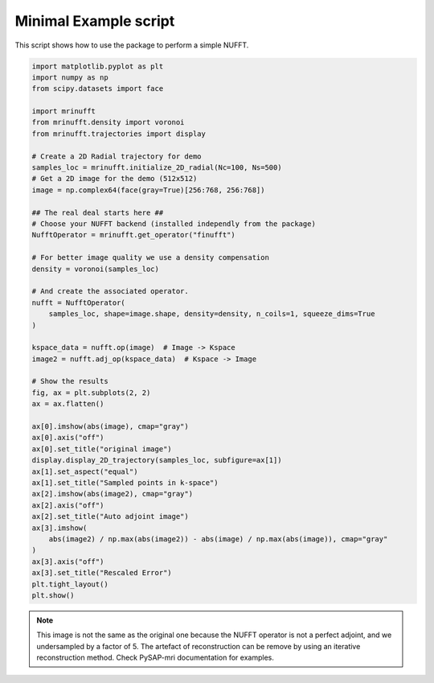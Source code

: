 
.. DO NOT EDIT.
.. THIS FILE WAS AUTOMATICALLY GENERATED BY SPHINX-GALLERY.
.. TO MAKE CHANGES, EDIT THE SOURCE PYTHON FILE:
.. "generated/autoexamples/example_readme.py"
.. LINE NUMBERS ARE GIVEN BELOW.

.. only:: html

    .. note::
        :class: sphx-glr-download-link-note

        :ref:`Go to the end <sphx_glr_download_generated_autoexamples_example_readme.py>`
        to download the full example code. or to run this example in your browser via Binder

.. rst-class:: sphx-glr-example-title

.. _sphx_glr_generated_autoexamples_example_readme.py:


Minimal Example script
======================

This script shows how to use the package to perform a simple NUFFT.

.. GENERATED FROM PYTHON SOURCE LINES 7-58

.. code-block:: Python


    import matplotlib.pyplot as plt
    import numpy as np
    from scipy.datasets import face

    import mrinufft
    from mrinufft.density import voronoi
    from mrinufft.trajectories import display

    # Create a 2D Radial trajectory for demo
    samples_loc = mrinufft.initialize_2D_radial(Nc=100, Ns=500)
    # Get a 2D image for the demo (512x512)
    image = np.complex64(face(gray=True)[256:768, 256:768])

    ## The real deal starts here ##
    # Choose your NUFFT backend (installed independly from the package)
    NufftOperator = mrinufft.get_operator("finufft")

    # For better image quality we use a density compensation
    density = voronoi(samples_loc)

    # And create the associated operator.
    nufft = NufftOperator(
        samples_loc, shape=image.shape, density=density, n_coils=1, squeeze_dims=True
    )

    kspace_data = nufft.op(image)  # Image -> Kspace
    image2 = nufft.adj_op(kspace_data)  # Kspace -> Image

    # Show the results
    fig, ax = plt.subplots(2, 2)
    ax = ax.flatten()

    ax[0].imshow(abs(image), cmap="gray")
    ax[0].axis("off")
    ax[0].set_title("original image")
    display.display_2D_trajectory(samples_loc, subfigure=ax[1])
    ax[1].set_aspect("equal")
    ax[1].set_title("Sampled points in k-space")
    ax[2].imshow(abs(image2), cmap="gray")
    ax[2].axis("off")
    ax[2].set_title("Auto adjoint image")
    ax[3].imshow(
        abs(image2) / np.max(abs(image2)) - abs(image) / np.max(abs(image)), cmap="gray"
    )
    ax[3].axis("off")
    ax[3].set_title("Rescaled Error")
    plt.tight_layout()
    plt.show()





.. image-sg:: /generated/autoexamples/images/sphx_glr_example_readme_001.png
   :alt: original image, Sampled points in k-space, Auto adjoint image, Rescaled Error
   :srcset: /generated/autoexamples/images/sphx_glr_example_readme_001.png
   :class: sphx-glr-single-img


.. rst-class:: sphx-glr-script-out

 .. code-block:: none

    /volatile/github-ci-mind-inria/action-runner/_work/_tool/Python/3.10.14/x64/lib/python3.10/site-packages/cupy/_environment.py:487: UserWarning: 
    --------------------------------------------------------------------------------

      CuPy may not function correctly because multiple CuPy packages are installed
      in your environment:

        cupy-cuda11x, cupy-cuda12x

      Follow these steps to resolve this issue:

        1. For all packages listed above, run the following command to remove all
           existing CuPy installations:

             $ pip uninstall <package_name>

          If you previously installed CuPy via conda, also run the following:

             $ conda uninstall cupy

        2. Install the appropriate CuPy package.
           Refer to the Installation Guide for detailed instructions.

             https://docs.cupy.dev/en/stable/install.html

    --------------------------------------------------------------------------------

      warnings.warn(f'''
    /volatile/github-ci-mind-inria/action-runner/_work/_tool/Python/3.10.14/x64/lib/python3.10/site-packages/mrinufft/_utils.py:94: UserWarning: Samples will be rescaled to [-pi, pi), assuming they were in [-0.5, 0.5)
      warnings.warn(




.. GENERATED FROM PYTHON SOURCE LINES 59-64

.. note::
   This image is not the same as the original one because the NUFFT operator
   is not a perfect adjoint, and we undersampled by a factor of 5.
   The artefact of reconstruction can be remove by using an iterative reconstruction method.
   Check PySAP-mri documentation for examples.


.. rst-class:: sphx-glr-timing

   **Total running time of the script:** (0 minutes 5.232 seconds)


.. _sphx_glr_download_generated_autoexamples_example_readme.py:

.. only:: html

  .. container:: sphx-glr-footer sphx-glr-footer-example

    .. container:: binder-badge

      .. image:: images/binder_badge_logo.svg
        :target: https://mybinder.org/v2/gh/mind-inria/mri-nufft/gh-pages?urlpath=lab/tree/examples/generated/autoexamples/example_readme.ipynb
        :alt: Launch binder
        :width: 150 px

    .. container:: sphx-glr-download sphx-glr-download-jupyter

      :download:`Download Jupyter notebook: example_readme.ipynb <example_readme.ipynb>`

    .. container:: sphx-glr-download sphx-glr-download-python

      :download:`Download Python source code: example_readme.py <example_readme.py>`

    .. container:: sphx-glr-download sphx-glr-download-zip

      :download:`Download zipped: example_readme.zip <example_readme.zip>`


.. only:: html

 .. rst-class:: sphx-glr-signature

    `Gallery generated by Sphinx-Gallery <https://sphinx-gallery.github.io>`_
